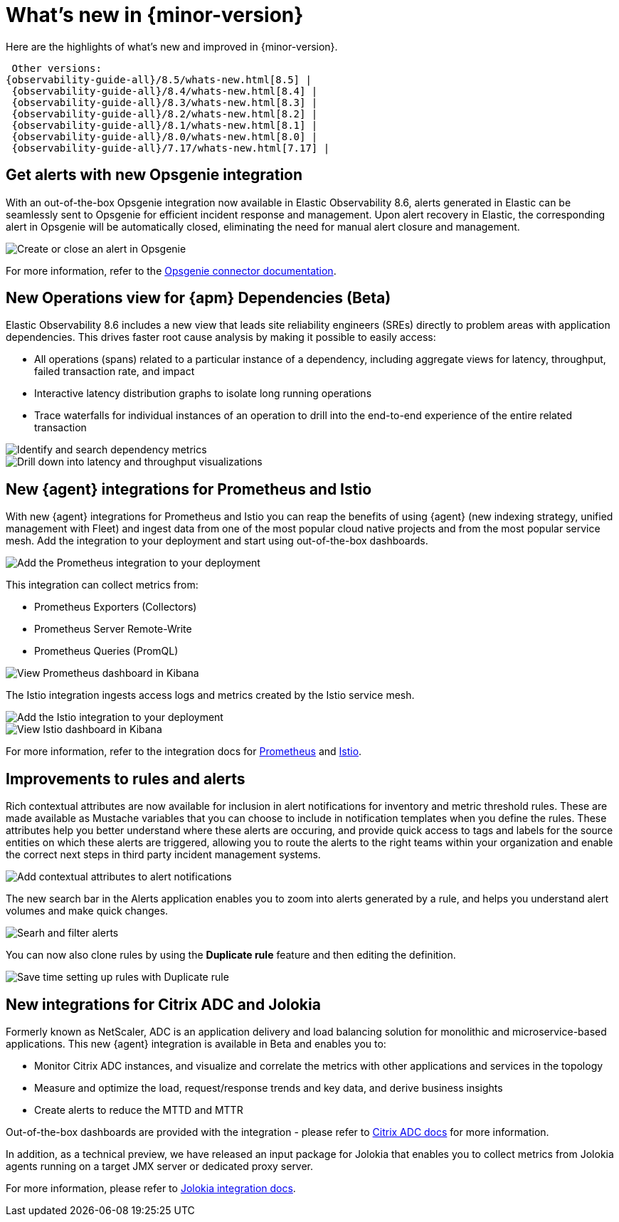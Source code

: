 [[whats-new]]
= What's new in {minor-version}

Here are the highlights of what's new and improved in {minor-version}.

 Other versions:
{observability-guide-all}/8.5/whats-new.html[8.5] |
 {observability-guide-all}/8.4/whats-new.html[8.4] |
 {observability-guide-all}/8.3/whats-new.html[8.3] |
 {observability-guide-all}/8.2/whats-new.html[8.2] |
 {observability-guide-all}/8.1/whats-new.html[8.1] |
 {observability-guide-all}/8.0/whats-new.html[8.0] |
 {observability-guide-all}/7.17/whats-new.html[7.17] |

// tag::whats-new[]

[discrete]
== Get alerts with new Opsgenie integration

With an out-of-the-box Opsgenie integration now available in Elastic
Observability 8.6, alerts generated in Elastic can be seamlessly sent to
Opsgenie for efficient incident response and management. Upon alert recovery in
Elastic, the corresponding alert in Opsgenie will be automatically closed,
eliminating the need for manual alert closure and management.

[role="screenshot"]
image::images/alert-connector-opsgenie.png[Create or close an alert in Opsgenie]

For more information, refer to the https://www.elastic.co/guide/en/kibana/master/opsgenie-action-type.html[Opsgenie connector documentation].

[discrete]
== New Operations view for {apm} Dependencies (Beta)

Elastic Observability 8.6 includes a new view that leads site reliability
engineers (SREs) directly to problem areas with application dependencies. This
drives faster root cause analysis by making it possible to easily access:

- All operations (spans) related to a particular instance of a dependency,
including aggregate views for latency, throughput, failed transaction rate, and
impact
- Interactive latency distribution graphs to isolate long running operations
- Trace waterfalls for individual instances of an operation to drill into the
end-to-end experience of the entire related transaction

[role="screenshot"]
image::images/apm-dependencies-operations.png[Identify and search dependency metrics]

[role="screenshot"]
image::images/apm-dependencies-operations-graphs.png[Drill down into latency and throughput visualizations]

[discrete]
== New {agent} integrations for Prometheus and Istio

With new {agent} integrations for Prometheus and Istio you can reap the
benefits of using {agent} (new indexing strategy, unified management with
  Fleet) and ingest data from one of the most popular cloud native projects and
  from the most popular service mesh. Add the integration to your deployment and
  start using out-of-the-box dashboards.

[role="screenshot"]
image::images/integration-prometheus.png[Add the Prometheus integration to your deployment]

This integration can collect metrics from:

- Prometheus Exporters (Collectors)
- Prometheus Server Remote-Write
- Prometheus Queries (PromQL)

[role="screenshot"]
image::images/prometheus-dashboard.png[View Prometheus dashboard in Kibana]

The Istio integration ingests access logs and metrics created by the Istio service mesh.

[role="screenshot"]
image::images/integration-istio.png[Add the Istio integration to your deployment]

[role="screenshot"]
image::images/istio-dashboard.png[View Istio dashboard in Kibana]

For more information, refer to the integration docs for
https://docs.elastic.co/integrations/prometheus[Prometheus] and
https://docs.elastic.co/integrations/istio[Istio].

[discrete]
== Improvements to rules and alerts

Rich contextual attributes are now available for inclusion in alert notifications
for inventory and metric threshold rules. These are made available
as Mustache variables that you can choose to include in notification templates
when you define the rules. These attributes help you better
understand where these alerts are occuring, and provide quick access to tags and labels
for the source entities on which these alerts are triggered, allowing you to
route the alerts to the right teams within your organization and enable the
correct next steps in third party incident management systems.

[role="screenshot"]
image::images/alert-contextual-attributes.png[Add contextual attributes to alert notifications]

The new search bar in the Alerts application enables you to zoom into alerts
generated by a rule, and helps you understand alert volumes and make quick changes.

[role="screenshot"]
image::images/alerts-search.png[Searh and filter alerts]

You can now also clone rules by using the *Duplicate rule* feature and then
editing the definition.

[role="screenshot"]
image::images/alerts-duplicate-rule.png[Save time setting up rules with Duplicate rule]

[discrete]
== New integrations for Citrix ADC and Jolokia

Formerly known as NetScaler, ADC is an application delivery and load balancing
solution for monolithic and microservice-based applications. This new {agent}
integration is available in Beta and enables you to:

- Monitor Citrix ADC instances, and visualize and correlate the metrics with other
applications and services in the topology
- Measure and optimize the load, request/response trends and key data, and derive business insights
- Create alerts to reduce the MTTD and MTTR

Out-of-the-box dashboards are provided with the integration - please refer to
https://docs.elastic.co/integrations/citrix_adc[Citrix ADC docs] for more information.

In addition, as a technical preview, we have released an input package for
Jolokia that enables you to collect metrics from Jolokia agents running on a
target JMX server or dedicated proxy server.

For more information, please refer to https://docs.elastic.co/integrations/jolokia[Jolokia integration docs].
// end::whats-new[]

